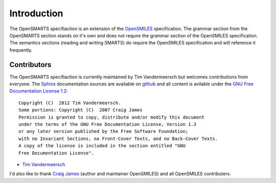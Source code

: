 Introduction
============

The OpenSMARTS specifiaction is an extension of the
`OpenSMILES <http://www.opensmiles.org>`_ specification. The grammar section
from the OpenSMARTS section stands on it's own and does not require the grammar
section of the OpenSMILES specification. The semantics sections (reading and
writing SMARTS) do require the OpenSMILES specification and will reference it
frequently.


Contributors
------------

The OpenSMARTS specifiaction is currently maintained by Tim Vandermeersch but
welcomes contributions from everyone. The `Sphinx <http://sphinx.pocoo.org/>`_
documentation sources are available on `github <http://github.com/timvdm/OpenSMARTS>`_
and all content is avilable under the `GNU Free Documentation License 1.2 <http://www.gnu.org/copyleft/fdl.html>`_::

  Copyright (C)  2012 Tim Vandermeersch.
  Some portions: Copyright (C)  2007 Craig James
  Permission is granted to copy, distribute and/or modify this document
  under the terms of the GNU Free Documentation License, Version 1.3
  or any later version published by the Free Software Foundation;
  with no Invariant Sections, no Front-Cover Texts, and no Back-Cover Texts.
  A copy of the license is included in the section entitled "GNU
  Free Documentation License".

* `Tim Vandermeersch <http://www.moldb.net>`_

I'd also like to thank `Craig James <http://www.emolecules.com>`_ (author and maintainer
OpenSMILES) and all OpenSMILES contributers.

